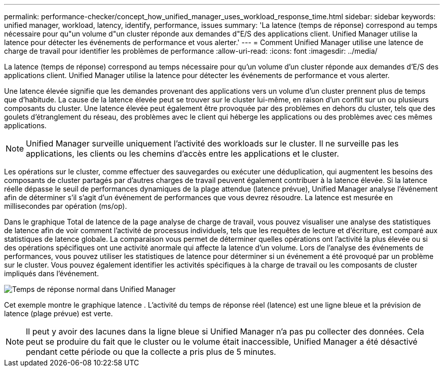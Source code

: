 ---
permalink: performance-checker/concept_how_unified_manager_uses_workload_response_time.html 
sidebar: sidebar 
keywords: unified manager, workload, latency, identify, performance, issues 
summary: 'La latence (temps de réponse) correspond au temps nécessaire pour qu"un volume d"un cluster réponde aux demandes d"E/S des applications client. Unified Manager utilise la latence pour détecter les événements de performance et vous alerter.' 
---
= Comment Unified Manager utilise une latence de charge de travail pour identifier les problèmes de performance
:allow-uri-read: 
:icons: font
:imagesdir: ../media/


[role="lead"]
La latence (temps de réponse) correspond au temps nécessaire pour qu'un volume d'un cluster réponde aux demandes d'E/S des applications client. Unified Manager utilise la latence pour détecter les événements de performance et vous alerter.

Une latence élevée signifie que les demandes provenant des applications vers un volume d'un cluster prennent plus de temps que d'habitude. La cause de la latence élevée peut se trouver sur le cluster lui-même, en raison d'un conflit sur un ou plusieurs composants du cluster. Une latence élevée peut également être provoquée par des problèmes en dehors du cluster, tels que des goulets d'étranglement du réseau, des problèmes avec le client qui héberge les applications ou des problèmes avec ces mêmes applications.

[NOTE]
====
Unified Manager surveille uniquement l'activité des workloads sur le cluster. Il ne surveille pas les applications, les clients ou les chemins d'accès entre les applications et le cluster.

====
Les opérations sur le cluster, comme effectuer des sauvegardes ou exécuter une déduplication, qui augmentent les besoins des composants de cluster partagés par d'autres charges de travail peuvent également contribuer à la latence élevée. Si la latence réelle dépasse le seuil de performances dynamiques de la plage attendue (latence prévue), Unified Manager analyse l'événement afin de déterminer s'il s'agit d'un événement de performances que vous devrez résoudre. La latence est mesurée en millisecondes par opération (ms/op).

Dans le graphique Total de latence de la page analyse de charge de travail, vous pouvez visualiser une analyse des statistiques de latence afin de voir comment l'activité de processus individuels, tels que les requêtes de lecture et d'écriture, est comparé aux statistiques de latence globale. La comparaison vous permet de déterminer quelles opérations ont l'activité la plus élevée ou si des opérations spécifiques ont une activité anormale qui affecte la latence d'un volume. Lors de l'analyse des événements de performances, vous pouvez utiliser les statistiques de latence pour déterminer si un événement a été provoqué par un problème sur le cluster. Vous pouvez également identifier les activités spécifiques à la charge de travail ou les composants de cluster impliqués dans l'événement.

image::../media/opm_expected_range_and_rt_jpg.png[Temps de réponse normal dans Unified Manager]

Cet exemple montre le graphique latence . L'activité du temps de réponse réel (latence) est une ligne bleue et la prévision de latence (plage prévue) est verte.

[NOTE]
====
Il peut y avoir des lacunes dans la ligne bleue si Unified Manager n'a pas pu collecter des données. Cela peut se produire du fait que le cluster ou le volume était inaccessible, Unified Manager a été désactivé pendant cette période ou que la collecte a pris plus de 5 minutes.

====